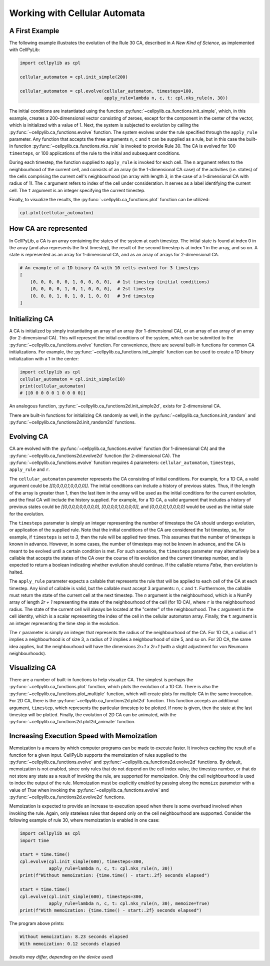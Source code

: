Working with Cellular Automata
------------------------------

A First Example
~~~~~~~~~~~~~~~

The following example illustrates the evolution of the Rule 30 CA, described in `A New Kind of Science`, as implemented
with CellPyLib:

.. code-block::

    import cellpylib as cpl

    cellular_automaton = cpl.init_simple(200)

    cellular_automaton = cpl.evolve(cellular_automaton, timesteps=100,
                                    apply_rule=lambda n, c, t: cpl.nks_rule(n, 30))


The initial conditions are instantiated using the function :py:func:`~cellpylib.ca_functions.init_simple`, which, in
this example, creates a 200-dimensional vector consisting of zeroes, except for the component in the center of the
vector, which is initialized with a value of 1. Next, the system is subjected to evolution by calling the
:py:func:`~cellpylib.ca_functions.evolve` function. The system evolves under the rule specified through the
``apply_rule`` parameter. Any function that accepts the three arguments ``n``, ``c`` and ``t`` can be supplied as a
rule, but in this case the built-in function :py:func:`~cellpylib.ca_functions.nks_rule` is invoked to provide Rule 30.
The CA is evolved for 100 ``timesteps``, or 100 applications of the rule to the initial and subsequent conditions.

During each timestep, the function supplied to ``apply_rule`` is invoked for each cell. The ``n`` argument refers to the
neighbourhood of the current cell, and consists of an array (in the 1-dimensional CA case) of the activities (i.e.
states) of the cells comprising the current cell's neighbourhood (an array with length 3, in the case of a 1-dimensional
CA with radius of 1). The ``c`` argument refers to index of the cell under consideration. It serves as a label
identifying the current cell. The ``t`` argument is an integer specifying the current timestep.

Finally, to visualize the results, the :py:func:`~cellpylib.ca_functions.plot` function can be utilized:

.. code-block::

    cpl.plot(cellular_automaton)

.. image:: _static/rule30.png
    :width: 400


How CA are represented
~~~~~~~~~~~~~~~~~~~~~~

In CellPyLib, a CA is an array containing the states of the system at each timestep. The initial state is found at index
0 in the array (and also represents the first timestep), the result of the second timestep is at index 1 in the array,
and so on. A state is represented as an array for 1-dimensional CA, and as an array of arrays for 2-dimensional CA.

.. code-block::

    # An example of a 1D binary CA with 10 cells evolved for 3 timesteps
    [
        [0, 0, 0, 0, 0, 1, 0, 0, 0, 0],  # 1st timestep (initial conditions)
        [0, 0, 0, 0, 1, 0, 1, 0, 0, 0],  # 2st timestep
        [0, 0, 0, 1, 0, 1, 0, 1, 0, 0]   # 3rd timestep
    ]

Initializing CA
~~~~~~~~~~~~~~~~~

A CA is initialized by simply instantiating an array of an array (for 1-dimensional CA), or an array of an array of an
array (for 2-dimensional CA). This will represent the initial conditions of the system, which can be submitted to the
:py:func:`~cellpylib.ca_functions.evolve` function. For convenience, there are several built-in functions for common CA
initializations. For example, the :py:func:`~cellpylib.ca_functions.init_simple` function can be used to create a 1D
binary initialization with a 1 in the center:

.. code-block::

    import cellpylib as cpl
    cellular_automaton = cpl.init_simple(10)
    print(cellular_automaton)
    # [[0 0 0 0 0 1 0 0 0 0]]

An analogous function, :py:func:`~cellpylib.ca_functions2d.init_simple2d`, exists for 2-dimensional CA.

There are built-in functions for initializing CA randomly as well, in the :py:func:`~cellpylib.ca_functions.init_random`
and :py:func:`~cellpylib.ca_functions2d.init_random2d` functions.

Evolving CA
~~~~~~~~~~~~~

CA are evolved with the :py:func:`~cellpylib.ca_functions.evolve` function (for 1-dimensional CA) and the
:py:func:`~cellpylib.ca_functions2d.evolve2d` function (for 2-dimensional CA). The
:py:func:`~cellpylib.ca_functions.evolve` function requires 4 parameters: ``cellular_automaton``, ``timesteps``,
``apply_rule`` and ``r``.

The ``cellular_automaton`` parameter represents the CA consisting of initial conditions. For example, for a 1D CA, a
valid argument could be `[[0,0,0,0,1,0,0,0,0]]`. The initial conditions can include a history of previous states. Thus,
if the length of the array is greater than 1, then the last item in the array will be used as the initial conditions for
the current evolution, and the final CA will include the history supplied. For example, for a 1D CA, a valid argument
that includes a history of previous states could be `[[0,0,0,0,0,0,0,0,0], [0,0,0,0,1,0,0,0,0]]`, and
`[0,0,0,0,1,0,0,0,0]` would be used as the initial state for the evolution.

The ``timesteps`` parameter is simply an integer representing the number of timesteps the CA should undergo evolution, or
application of the supplied rule. Note that the initial conditions of the CA are considered the 1st timestep, so, for
example, if ``timesteps`` is set to `3`, then the rule will be applied two times. This assumes that the number of
timesteps is known in advance. However, in some cases, the number of timesteps may not be known in advance, and the CA
is meant to be evolved until a certain condition is met. For such scenarios, the ``timesteps`` parameter may alternatively
be a callable that accepts the states of the CA over the course of its evolution and the current timestep number, and is
expected to return a boolean indicating whether evolution should continue. If the callable returns `False`, then
evolution is halted.

The ``apply_rule`` parameter expects a callable that represents the rule that will be applied to each cell of the CA at
each timestep. Any kind of callable is valid, but the callable must accept 3 arguments: ``n``, ``c`` and ``t``.
Furthermore, the callable must return the state of the current cell at the next timestep. The `n` argument is the
neighbourhood, which is a NumPy array of length `2r + 1` representing the state of the neighbourhood of the cell (for
1D CA), where ``r`` is the neighbourhood radius. The state of the current cell will always be located at the "center" of
the neighbourhood. The ``c`` argument is the cell identity, which is a scalar representing the index of the cell in the
cellular automaton array. Finally, the ``t`` argument is an integer representing the time step in the evolution.

The ``r`` parameter is simply an integer that represents the radius of the neighbourhood of the CA. For 1D CA, a radius
of 1 implies a neighbourhood is of size 3, a radius of 2 implies a neighbourhood of size 5, and so on. For 2D CA, the
same idea applies, but the neighbourhood will have the dimensions `2r+1 x 2r+1` (with a slight adjustment for von
Neumann neighbourhoods).

Visualizing CA
~~~~~~~~~~~~~~

There are a number of built-in functions to help visualize CA. The simplest is perhaps the
:py:func:`~cellpylib.ca_functions.plot` function, which plots the evolution of a 1D CA. There is also the
:py:func:`~cellpylib.ca_functions.plot_multiple` function, which will create plots for multiple CA in the same
invocation. For 2D CA, there is the :py:func:`~cellpylib.ca_functions2d.plot2d` function. This function accepts an
additional argument, ``timestep``, which represents the particular timestep to be plotted. If none is given, then the
state at the last timestep will be plotted. Finally, the evolution of 2D CA can be animated, with the
:py:func:`~cellpylib.ca_functions2d.plot2d_animate` function.

Increasing Execution Speed with Memoization
~~~~~~~~~~~~~~~~~~~~~~~~~~~~~~~~~~~~~~~~~~~

Memoization is a means by which computer programs can be made to execute faster. It involves caching the result of a
function for a given input. CellPyLib supports the memoization of rules supplied to the
:py:func:`~cellpylib.ca_functions.evolve` and :py:func:`~cellpylib.ca_functions2d.evolve2d` functions. By default,
memoization is not enabled, since only rules that do not depend on the cell index value, the timestep number, or that
do not store any state as a result of invoking the rule, are supported for memoization. Only the cell neighbourhood is
used to index the output of the rule. Memoization must be explicitly enabled by passing along the ``memoize`` parameter
with a value of `True` when invoking the :py:func:`~cellpylib.ca_functions.evolve` and
:py:func:`~cellpylib.ca_functions2d.evolve2d` functions.

Memoization is expected to provide an increase to execution speed when there is some overhead involved when invoking
the rule. Again, only stateless rules that depend only on the cell neighbourhood are supported. Consider the following
example of rule 30, where memoization is enabled in one case:

.. code-block::

    import cellpylib as cpl
    import time

    start = time.time()
    cpl.evolve(cpl.init_simple(600), timesteps=300,
               apply_rule=lambda n, c, t: cpl.nks_rule(n, 30))
    print(f"Without memoization: {time.time() - start:.2f} seconds elapsed")

    start = time.time()
    cpl.evolve(cpl.init_simple(600), timesteps=300,
               apply_rule=lambda n, c, t: cpl.nks_rule(n, 30), memoize=True)
    print(f"With memoization: {time.time() - start:.2f} seconds elapsed")

The program above prints:

.. code-block::

    Without memoization: 8.23 seconds elapsed
    With memoization: 0.12 seconds elapsed

*(results may differ, depending on the device used)*
